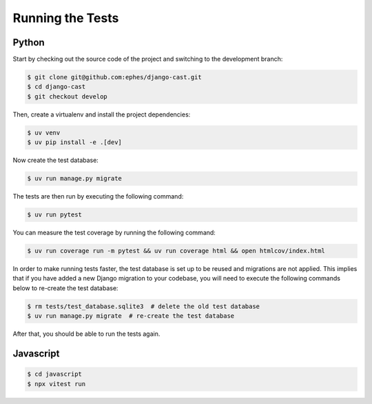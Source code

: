 *****************
Running the Tests
*****************

Python
======

Start by checking out the source code of the project and switching to the development branch:

.. code-block:: bash

   $ git clone git@github.com:ephes/django-cast.git
   $ cd django-cast
   $ git checkout develop

Then, create a virtualenv and install the project dependencies:

.. code-block:: bash

   $ uv venv
   $ uv pip install -e .[dev]

Now create the test database:

.. code-block:: bash

   $ uv run manage.py migrate

The tests are then run by executing the following command:

.. code-block:: bash

   $ uv run pytest

You can measure the test coverage by running the following command:

.. code-block:: bash

   $ uv run coverage run -m pytest && uv run coverage html && open htmlcov/index.html

In order to make running tests faster, the test database is set up
to be reused and migrations are not applied. This implies that if you
have added a new Django migration to your codebase, you will need to
execute the following commands below to re-create the test database:

.. code-block:: bash

   $ rm tests/test_database.sqlite3  # delete the old test database
   $ uv run manage.py migrate  # re-create the test database

After that, you should be able to run the tests again.

Javascript
==========

.. code-block:: bash

   $ cd javascript
   $ npx vitest run
